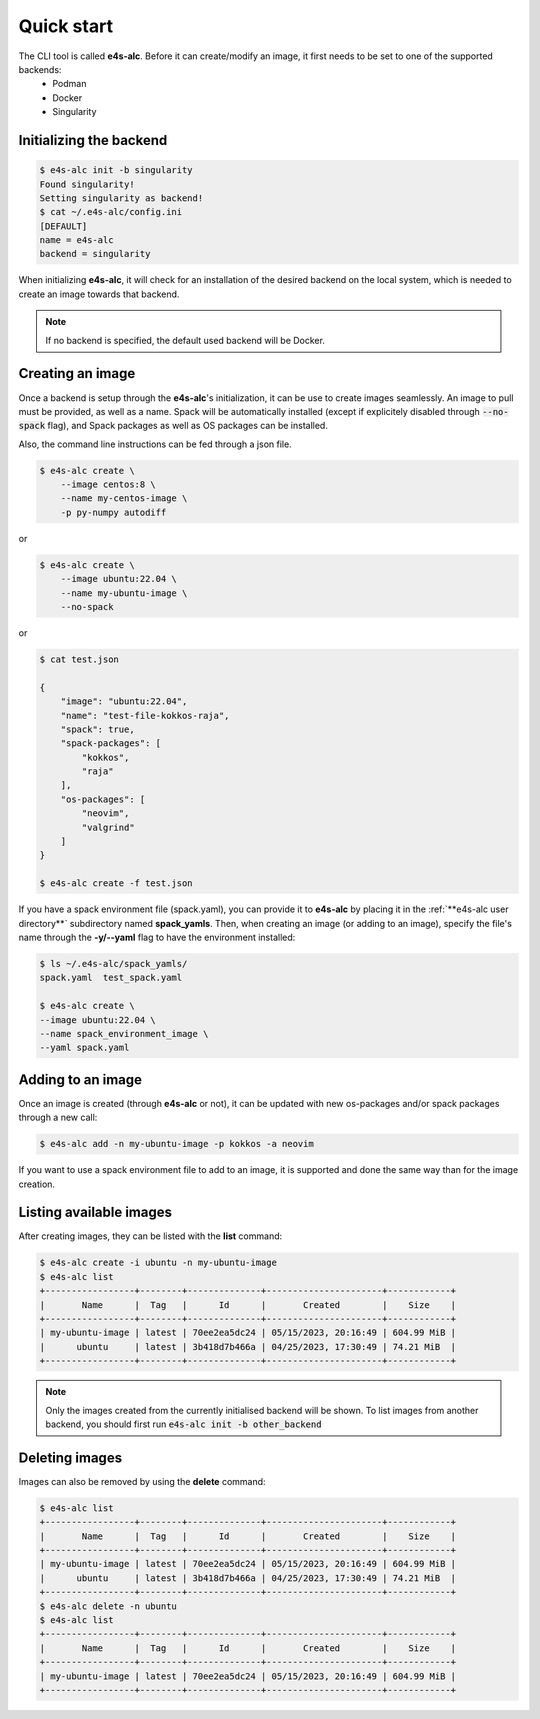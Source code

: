 .. _qstart

===========
Quick start
===========

The CLI tool is called **e4s-alc**. Before it can create/modify an image, it first needs to be set to one of the supported backends:
 * Podman
 * Docker
 * Singularity
   
Initializing the backend
-------------------------

.. code::

   $ e4s-alc init -b singularity
   Found singularity!
   Setting singularity as backend!
   $ cat ~/.e4s-alc/config.ini
   [DEFAULT]
   name = e4s-alc
   backend = singularity

When initializing **e4s-alc**, it will check for an installation of the desired backend on the local system, which is needed to create an image towards that backend.

.. admonition:: Note

   If no backend is specified, the default used backend will be Docker.

Creating an image
----------------------

Once a backend is setup through the **e4s-alc**'s initialization, it can be use to create images seamlessly. An image to pull must be provided, as well as a name. Spack will be automatically installed (except if explicitely disabled through :code:`--no-spack` flag), and Spack packages as well as OS packages can be installed.

Also, the command line instructions can be fed through a json file.

.. code::

    $ e4s-alc create \
        --image centos:8 \
        --name my-centos-image \
        -p py-numpy autodiff

or

.. code::

    $ e4s-alc create \
        --image ubuntu:22.04 \
        --name my-ubuntu-image \
        --no-spack

or

.. code::

    $ cat test.json

    {
        "image": "ubuntu:22.04",
        "name": "test-file-kokkos-raja",
        "spack": true,
        "spack-packages": [
            "kokkos",
            "raja"
        ],  
        "os-packages": [
            "neovim",
            "valgrind"
        ]   
    }

    $ e4s-alc create -f test.json

If you have a spack environment file (spack.yaml), you can provide it to **e4s-alc** by placing it in the :ref:`**e4s-alc user directory**` subdirectory named **spack_yamls**. Then, when creating an image (or adding to an image), specify the file's name through the **-y/--yaml** flag to have the environment installed:


.. code::

   $ ls ~/.e4s-alc/spack_yamls/
   spack.yaml  test_spack.yaml

   $ e4s-alc create \
   --image ubuntu:22.04 \
   --name spack_environment_image \
   --yaml spack.yaml

Adding to an image
------------------

Once an image is created (through **e4s-alc** or not), it can be updated with new os-packages and/or spack packages through a new call:

.. code::

   $ e4s-alc add -n my-ubuntu-image -p kokkos -a neovim

If you want to use a spack environment file to add to an image, it is supported and done the same way than for the image creation.

Listing available images
---------------------------

After creating images, they can be listed with the **list** command:

.. code::

   $ e4s-alc create -i ubuntu -n my-ubuntu-image
   $ e4s-alc list
   +-----------------+--------+--------------+----------------------+------------+
   |       Name      |  Tag   |      Id      |       Created        |    Size    |
   +-----------------+--------+--------------+----------------------+------------+
   | my-ubuntu-image | latest | 70ee2ea5dc24 | 05/15/2023, 20:16:49 | 604.99 MiB |
   |      ubuntu     | latest | 3b418d7b466a | 04/25/2023, 17:30:49 | 74.21 MiB  |
   +-----------------+--------+--------------+----------------------+------------+

.. admonition:: Note

   Only the images created from the currently initialised backend will be shown. To list images from another backend, you should first run :code:`e4s-alc init -b other_backend`

Deleting images
---------------

Images can also be removed by using the **delete** command:

.. code::

   $ e4s-alc list
   +-----------------+--------+--------------+----------------------+------------+
   |       Name      |  Tag   |      Id      |       Created        |    Size    |
   +-----------------+--------+--------------+----------------------+------------+
   | my-ubuntu-image | latest | 70ee2ea5dc24 | 05/15/2023, 20:16:49 | 604.99 MiB |
   |      ubuntu     | latest | 3b418d7b466a | 04/25/2023, 17:30:49 | 74.21 MiB  |
   +-----------------+--------+--------------+----------------------+------------+
   $ e4s-alc delete -n ubuntu
   $ e4s-alc list
   +-----------------+--------+--------------+----------------------+------------+
   |       Name      |  Tag   |      Id      |       Created        |    Size    |
   +-----------------+--------+--------------+----------------------+------------+
   | my-ubuntu-image | latest | 70ee2ea5dc24 | 05/15/2023, 20:16:49 | 604.99 MiB |
   +-----------------+--------+--------------+----------------------+------------+
